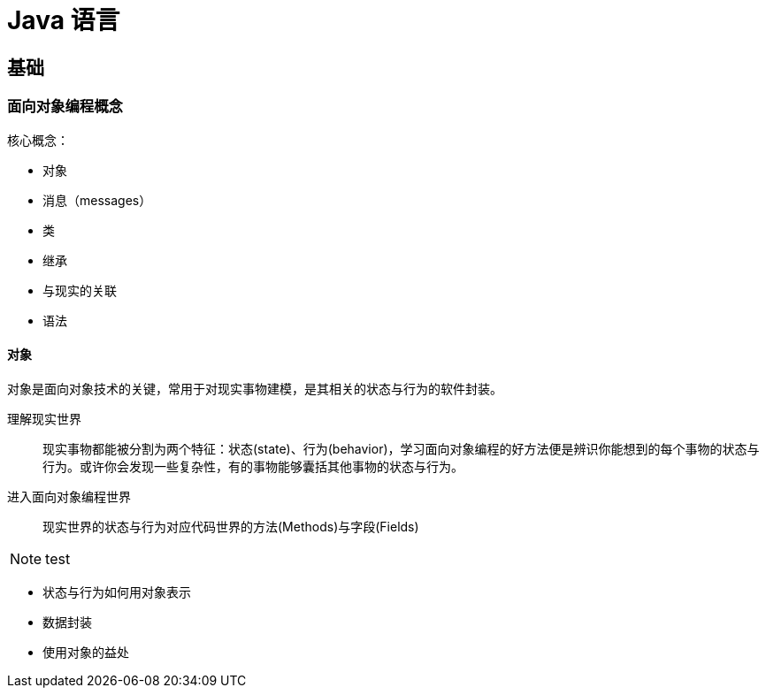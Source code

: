 = Java 语言
:hp-image: /covers/cover.png
:published_at: 2019-01-31
:hp-tags: Java,
:hp-alt-title: java language

== 基础
=== 面向对象编程概念
核心概念：

* 对象
* 消息（messages）
* 类
* 继承

* 与现实的关联
* 语法

==== 对象
对象是面向对象技术的关键，常用于对现实事物建模，是其相关的状态与行为的软件封装。

理解现实世界::
现实事物都能被分割为两个特征：状态(state)、行为(behavior)，学习面向对象编程的好方法便是辨识你能想到的每个事物的状态与行为。或许你会发现一些复杂性，有的事物能够囊括其他事物的状态与行为。
进入面向对象编程世界::
现实世界的状态与行为对应代码世界的方法(Methods)与字段(Fields)

NOTE: test

* 状态与行为如何用对象表示
* 数据封装
* 使用对象的益处




